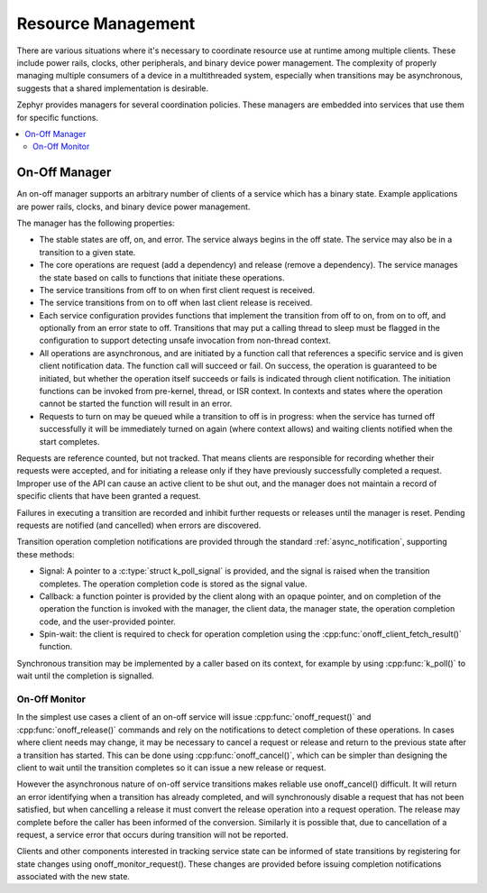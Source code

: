 .. _resource_mgmt:

Resource Management
###################

There are various situations where it's necessary to coordinate resource
use at runtime among multiple clients.  These include power rails,
clocks, other peripherals, and binary device power management. The
complexity of properly managing multiple consumers of a device in a
multithreaded system, especially when transitions may be asynchronous,
suggests that a shared implementation is desirable.

Zephyr provides managers for several coordination policies.  These
managers are embedded into services that use them for specific
functions.

.. contents::
    :local:
    :depth: 2

.. _resource_mgmt_onoff:

On-Off Manager
**************

An on-off manager supports an arbitrary number of clients of a service
which has a binary state.  Example applications are power rails, clocks,
and binary device power management.

The manager has the following properties:

* The stable states are off, on, and error.  The service always begins
  in the off state.  The service may also be in a transition to a given
  state.
* The core operations are request (add a dependency) and release (remove
  a dependency). The service manages the state based on calls to
  functions that initiate these operations.
* The service transitions from off to on when first client request is
  received.
* The service transitions from on to off when last client release is
  received.
* Each service configuration provides functions that implement the
  transition from off to on, from on to off, and optionally from an
  error state to off.  Transitions that may put a calling thread to
  sleep must be flagged in the configuration to support detecting unsafe
  invocation from non-thread context.
* All operations are asynchronous, and are initiated by a function call
  that references a specific service and is given client notification
  data. The function call will succeed or fail. On success, the
  operation is guaranteed to be initiated, but whether the operation
  itself succeeds or fails is indicated through client notification.
  The initiation functions can be invoked from pre-kernel, thread, or
  ISR context.  In contexts and states where the operation cannot
  be started the function will result in an error.
* Requests to turn on may be queued while a transition to off is in
  progress: when the service has turned off successfully it will be
  immediately turned on again (where context allows) and waiting clients
  notified when the start completes.

Requests are reference counted, but not tracked. That means clients are
responsible for recording whether their requests were accepted, and for
initiating a release only if they have previously successfully completed
a request.  Improper use of the API can cause an active client to be
shut out, and the manager does not maintain a record of specific clients
that have been granted a request.

Failures in executing a transition are recorded and inhibit further
requests or releases until the manager is reset. Pending requests are
notified (and cancelled) when errors are discovered.

Transition operation completion notifications are provided through the
standard :ref:`async_notification`, supporting these methods:

* Signal: A pointer to a :c:type:`struct k_poll_signal` is provided, and
  the signal is raised when the transition completes. The operation
  completion code is stored as the signal value.
* Callback: a function pointer is provided by the client along with an
  opaque pointer, and on completion of the operation the function is
  invoked with the manager, the client data, the manager state, the
  operation completion code, and the user-provided pointer.
* Spin-wait: the client is required to check for operation completion
  using the :cpp:func:`onoff_client_fetch_result()` function.

Synchronous transition may be implemented by a caller based on its
context, for example by using :cpp:func:`k_poll()` to wait until the
completion is signalled.

.. _resource_mgmt_onoff_monitor:

On-Off Monitor
==============

In the simplest use cases a client of an on-off service will issue
:cpp:func:`onoff_request()` and :cpp:func:`onoff_release()` commands and
rely on the notifications to detect completion of these operations.  In
cases where client needs may change, it may be necessary to cancel a
request or release and return to the previous state after a transition
has started.  This can be done using :cpp:func:`onoff_cancel()`, which
can be simpler than designing the client to wait until the transition
completes so it can issue a new release or request.

However the asynchronous nature of on-off service transitions makes
reliable use onoff_cancel() difficult.  It will return an error
identifying when a transition has already completed, and will
synchronously disable a request that has not been satisfied, but when
cancelling a release it must convert the release operation into a
request operation.  The release may complete before the caller has been
informed of the conversion.  Similarly it is possible that, due to
cancellation of a request, a service error that occurs during transition
will not be reported.

Clients and other components interested in tracking service state can be
informed of state transitions by registering for state changes using
onoff_monitor_request().  These changes are provided before issuing
completion notifications associated with the new state.

.. doxygengroup:: resource_mgmt_onoff_apis
   :project: Zephyr
